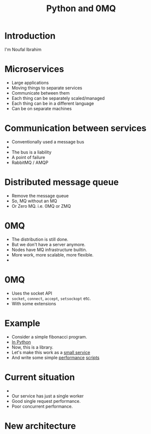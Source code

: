 #+TITLE: Python and 0MQ

* Introduction
  I'm Noufal Ibrahim

* Microservices
  - Large applications
  - Moving things to separate services
  - Communicate between them
  - Each thing can be separately scaled/managed
  - Each thing can be in a different language
  - Can be on separate machines

* Communication between services
  - Conventionally used a message bus
  - [[./bus.png]]  
  - The bus is a liability
  - A point of failure
  - RabbitMQ / AMQP

* Distributed message queue
  - Remove the message queue
  - So, MQ without an MQ
  - Or Zero MQ. i.e. 0MQ or ZMQ

* 0MQ
  - The distribution is still done.
  - But we don't have a server anymore.
  - Nodes have MQ infrastructure builtin.
  - More work, more scalable, more flexible.
  - [[./zmq-layout.png]]

* 0MQ
  - Uses the socket API
  - =socket=, =connect=, =accept=, =setsockopt= etc.
  - With some extensions

* Example  
  - Consider a simple fibonacci program.
  - [[./code/c0_fib.py][In Python]]
  - Now, this is a library.
  - Let's make this work as a [[file:code/c1_fib_service.py][small service]]
  - And write some simple [[file:code/perf01.py][performance]] [[file:code/perf02.py][scripts]]

* Current situation
  - [[./fib.png]]
  - Our service has just a single worker
  - Good single request performance.
  - Poor concurrent performance.

* New architecture
  [[./workers.png]]






    
    

  
  
    
  


